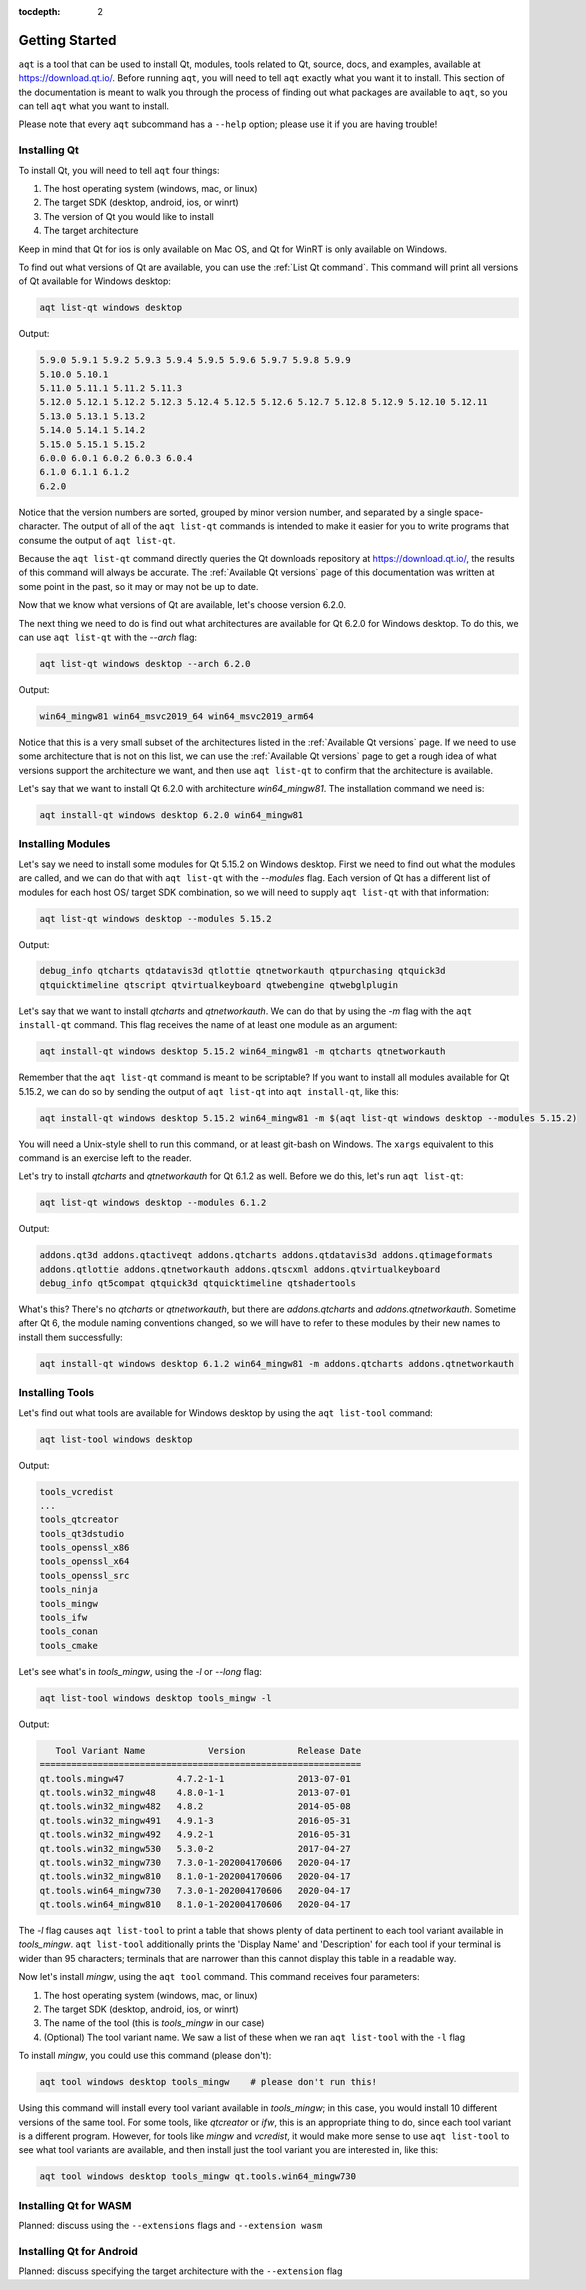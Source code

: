 :tocdepth: 2

.. _getting_started_ref:

Getting Started
===============

``aqt`` is a tool that can be used to install Qt, modules, tools related to Qt,
source, docs, and examples, available at https://download.qt.io/.
Before running ``aqt``, you will need to tell ``aqt`` exactly what you want it
to install. This section of the documentation is meant to walk you through the
process of finding out what packages are available to ``aqt``, so you can tell
``aqt`` what you want to install.

Please note that every ``aqt`` subcommand has a ``--help`` option; please use
it if you are having trouble!


Installing Qt
-------------

To install Qt, you will need to tell ``aqt`` four things:

1. The host operating system (windows, mac, or linux)
2. The target SDK (desktop, android, ios, or winrt)
3. The version of Qt you would like to install
4. The target architecture

Keep in mind that Qt for ios is only available on Mac OS, and Qt for WinRT is 
only available on Windows.

To find out what versions of Qt are available, you can use the :ref:`List Qt command`.
This command will print all versions of Qt available for Windows desktop:

.. code-block:: console

    aqt list-qt windows desktop

Output:

.. code-block::

    5.9.0 5.9.1 5.9.2 5.9.3 5.9.4 5.9.5 5.9.6 5.9.7 5.9.8 5.9.9
    5.10.0 5.10.1
    5.11.0 5.11.1 5.11.2 5.11.3
    5.12.0 5.12.1 5.12.2 5.12.3 5.12.4 5.12.5 5.12.6 5.12.7 5.12.8 5.12.9 5.12.10 5.12.11
    5.13.0 5.13.1 5.13.2
    5.14.0 5.14.1 5.14.2
    5.15.0 5.15.1 5.15.2
    6.0.0 6.0.1 6.0.2 6.0.3 6.0.4
    6.1.0 6.1.1 6.1.2
    6.2.0

Notice that the version numbers are sorted, grouped by minor version number,
and separated by a single space-character. The output of all of the 
``aqt list-qt`` commands is intended to make it easier for you to write programs
that consume the output of ``aqt list-qt``.

Because the ``aqt list-qt`` command directly queries the Qt downloads repository
at https://download.qt.io/, the results of this command will always be accurate.
The :ref:`Available Qt versions` page of this documentation was written at some
point in the past, so it may or may not be up to date.

Now that we know what versions of Qt are available, let's choose version 6.2.0.

The next thing we need to do is find out what architectures are available for
Qt 6.2.0 for Windows desktop. To do this, we can use ``aqt list-qt`` with the
`--arch` flag:

.. code-block:: console

    aqt list-qt windows desktop --arch 6.2.0

Output:

.. code-block::

  win64_mingw81 win64_msvc2019_64 win64_msvc2019_arm64

Notice that this is a very small subset of the architectures listed in the 
:ref:`Available Qt versions` page. If we need to use some architecture that
is not on this list, we can use the :ref:`Available Qt versions` page to get
a rough idea of what versions support the architecture we want, and then use
``aqt list-qt`` to confirm that the architecture is available.

Let's say that we want to install Qt 6.2.0 with architecture `win64_mingw81`.
The installation command we need is:

.. code-block:: console

    aqt install-qt windows desktop 6.2.0 win64_mingw81


Installing Modules
------------------

Let's say we need to install some modules for Qt 5.15.2 on Windows desktop. 
First we need to find out what the modules are called, and we can do that 
with ``aqt list-qt`` with the `--modules` flag.
Each version of Qt has a different list of modules for each host OS/ target SDK
combination, so we will need to supply ``aqt list-qt`` with that information:

.. code-block:: console

    aqt list-qt windows desktop --modules 5.15.2

Output:

.. code-block::

    debug_info qtcharts qtdatavis3d qtlottie qtnetworkauth qtpurchasing qtquick3d 
    qtquicktimeline qtscript qtvirtualkeyboard qtwebengine qtwebglplugin

Let's say that we want to install `qtcharts` and `qtnetworkauth`. 
We can do that by using the `-m` flag with the ``aqt install-qt`` command.
This flag receives the name of at least one module as an argument:

.. code-block:: console

    aqt install-qt windows desktop 5.15.2 win64_mingw81 -m qtcharts qtnetworkauth

Remember that the ``aqt list-qt`` command is meant to be scriptable? If you want
to install all modules available for Qt 5.15.2, we can do so by sending the
output of ``aqt list-qt`` into ``aqt install-qt``, like this:

.. code-block:: console

    aqt install-qt windows desktop 5.15.2 win64_mingw81 -m $(aqt list-qt windows desktop --modules 5.15.2)

You will need a Unix-style shell to run this command, or at least git-bash on Windows.
The ``xargs`` equivalent to this command is an exercise left to the reader.

Let's try to install `qtcharts` and `qtnetworkauth` for Qt 6.1.2 as well. 
Before we do this, let's run ``aqt list-qt``:

.. code-block:: console

    aqt list-qt windows desktop --modules 6.1.2

Output:

.. code-block::

    addons.qt3d addons.qtactiveqt addons.qtcharts addons.qtdatavis3d addons.qtimageformats 
    addons.qtlottie addons.qtnetworkauth addons.qtscxml addons.qtvirtualkeyboard 
    debug_info qt5compat qtquick3d qtquicktimeline qtshadertools

What's this? There's no `qtcharts` or `qtnetworkauth`, but there are 
`addons.qtcharts` and `addons.qtnetworkauth`. Sometime after Qt 6, the module
naming conventions changed, so we will have to refer to these modules by their
new names to install them successfully:

.. code-block:: console

    aqt install-qt windows desktop 6.1.2 win64_mingw81 -m addons.qtcharts addons.qtnetworkauth


Installing Tools
----------------

Let's find out what tools are available for Windows desktop by using the
``aqt list-tool`` command:

.. code-block:: console

    aqt list-tool windows desktop

Output:

.. code-block::

    tools_vcredist
    ...
    tools_qtcreator
    tools_qt3dstudio
    tools_openssl_x86
    tools_openssl_x64
    tools_openssl_src
    tools_ninja
    tools_mingw
    tools_ifw
    tools_conan
    tools_cmake

Let's see what's in `tools_mingw`, using the `-l` or `--long` flag:

.. code-block:: console

    aqt list-tool windows desktop tools_mingw -l

Output:

.. code-block::

       Tool Variant Name            Version          Release Date
    =============================================================
    qt.tools.mingw47          4.7.2-1-1              2013-07-01
    qt.tools.win32_mingw48    4.8.0-1-1              2013-07-01
    qt.tools.win32_mingw482   4.8.2                  2014-05-08
    qt.tools.win32_mingw491   4.9.1-3                2016-05-31
    qt.tools.win32_mingw492   4.9.2-1                2016-05-31
    qt.tools.win32_mingw530   5.3.0-2                2017-04-27
    qt.tools.win32_mingw730   7.3.0-1-202004170606   2020-04-17
    qt.tools.win32_mingw810   8.1.0-1-202004170606   2020-04-17
    qt.tools.win64_mingw730   7.3.0-1-202004170606   2020-04-17
    qt.tools.win64_mingw810   8.1.0-1-202004170606   2020-04-17

The `-l` flag causes ``aqt list-tool`` to print a table that shows plenty of
data pertinent to each tool variant available in `tools_mingw`.
``aqt list-tool`` additionally prints the 'Display Name' and 'Description' for
each tool if your terminal is wider than 95 characters; terminals that are
narrower than this cannot display this table in a readable way.

Now let's install `mingw`, using the ``aqt tool`` command.
This command receives four parameters:

1. The host operating system (windows, mac, or linux)
2. The target SDK (desktop, android, ios, or winrt)
3. The name of the tool (this is `tools_mingw` in our case)
4. (Optional) The tool variant name.
   We saw a list of these when we ran ``aqt list-tool`` with the ``-l`` flag

To install `mingw`, you could use this command (please don't):

.. code-block:: console

    aqt tool windows desktop tools_mingw    # please don't run this!

Using this command will install every tool variant available in `tools_mingw`;
in this case, you would install 10 different versions of the same tool.
For some tools, like `qtcreator` or `ifw`, this is an appropriate thing to do,
since each tool variant is a different program.
However, for tools like `mingw` and `vcredist`, it would make more sense to use
``aqt list-tool`` to see what tool variants are available, and then install just
the tool variant you are interested in, like this:

.. code-block:: console

    aqt tool windows desktop tools_mingw qt.tools.win64_mingw730


Installing Qt for WASM
----------------------
Planned: discuss using the ``--extensions`` flags and ``--extension wasm``


Installing Qt for Android
-------------------------
Planned: discuss specifying the target architecture with the ``--extension`` flag




